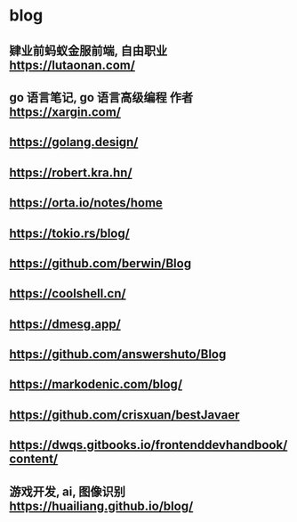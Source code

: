 #+STARTUP: content
* blog
** 肄业前蚂蚁金服前端, 自由职业 https://lutaonan.com/
** go 语言笔记, go 语言高级编程 作者 https://xargin.com/
** https://golang.design/
** https://robert.kra.hn/
** https://orta.io/notes/home
** https://tokio.rs/blog/
** https://github.com/berwin/Blog
** https://coolshell.cn/
** https://dmesg.app/
** https://github.com/answershuto/Blog
** https://markodenic.com/blog/
** https://github.com/crisxuan/bestJavaer
** https://dwqs.gitbooks.io/frontenddevhandbook/content/
** 游戏开发, ai, 图像识别  https://huailiang.github.io/blog/
